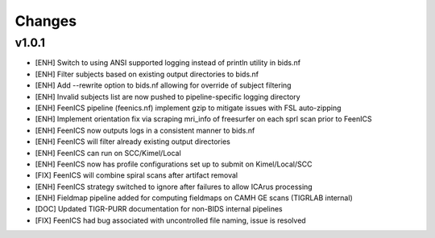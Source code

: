.. _changelog:

--------------------
Changes
--------------------

v1.0.1
====================

- [ENH] Switch to using ANSI supported logging instead of println utility in bids.nf
- [ENH] Filter subjects based on existing output directories to bids.nf
- [ENH] Add --rewrite option to bids.nf allowing for override of subject filtering
- [ENH] Invalid subjects list are now pushed to pipeline-specific logging directory
- [ENH] FeenICS pipeline (feenics.nf) implement gzip to mitigate issues with FSL auto-zipping
- [ENH] Implement orientation fix via scraping mri_info of freesurfer on each sprl scan prior to FeenICS
- [ENH] FeenICS now outputs logs in a consistent manner to bids.nf
- [ENH] FeenICS will filter already existing output directories
- [ENH] FeenICS can run on SCC/Kimel/Local
- [ENH] FeenICS now has profile configurations set up to submit on Kimel/Local/SCC
- [FIX] FeenICS will combine spiral scans after artifact removal
- [ENH] FeenICS strategy switched to ignore after failures to allow ICArus processing
- [ENH] Fieldmap pipeline added for computing fieldmaps on CAMH GE scans (TIGRLAB internal)
- [DOC] Updated TIGR-PURR documentation for non-BIDS internal pipelines
- [FIX] FeenICS had bug associated with uncontrolled file naming, issue is resolved
